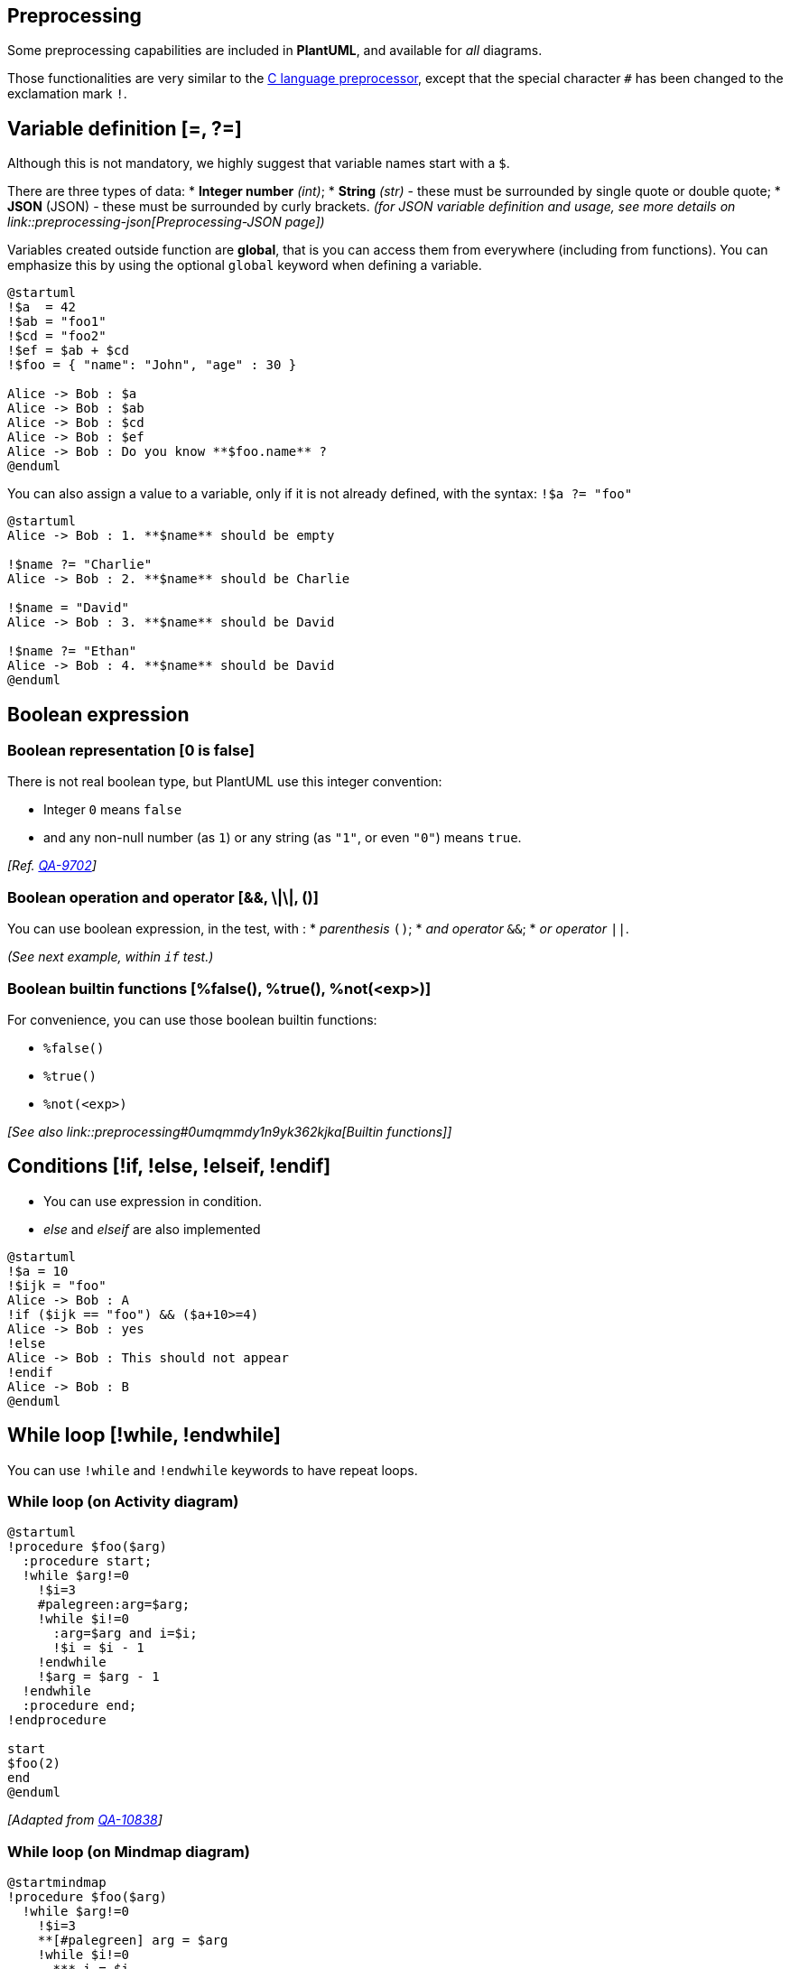 == Preprocessing

Some preprocessing capabilities are included in **PlantUML**,
and available for __all__ diagrams.

Those functionalities are very similar to the http://en.wikipedia.org/wiki/C_preprocessor[C language preprocessor], except that the special character `+#+` has been changed to the exclamation mark `+!+`.


== Variable definition [=, ?=]

Although this is not mandatory, we highly suggest that variable names start with a `+$+`.

There are three types of data:
* **Integer number** __(int)__;
* **String** __(str)__ - these must be surrounded by single quote or double quote;
* **JSON**__ __(JSON) - these must be surrounded by curly brackets.
__(for JSON variable definition and usage, see more details on link::preprocessing-json[Preprocessing-JSON page])__

Variables created outside function are **global**, that is you can access them from everywhere (including from functions). You can emphasize this by using the optional `+global+` keyword when defining a variable.


[source, plantuml]
----
@startuml
!$a  = 42
!$ab = "foo1"
!$cd = "foo2"
!$ef = $ab + $cd
!$foo = { "name": "John", "age" : 30 }

Alice -> Bob : $a
Alice -> Bob : $ab
Alice -> Bob : $cd
Alice -> Bob : $ef
Alice -> Bob : Do you know **$foo.name** ?
@enduml
----



You can also assign a value to a variable, only if it is not already defined, with the syntax: `+!$a ?= "foo"+`

[source, plantuml]
----
@startuml
Alice -> Bob : 1. **$name** should be empty

!$name ?= "Charlie"
Alice -> Bob : 2. **$name** should be Charlie

!$name = "David"
Alice -> Bob : 3. **$name** should be David

!$name ?= "Ethan"
Alice -> Bob : 4. **$name** should be David
@enduml
----


== Boolean expression

=== Boolean representation [0 is false]

There is not real boolean type, but PlantUML use this integer convention:

* Integer `+0+` means `+false+` 
* and any non-null number (as `+1+`) or any string (as `+"1"+`, or even `+"0"+`) means `+true+`.

__[Ref. https://forum.plantuml.net/9702/%25false-returns-0-not-false-%25true-returns-1-not-true?show=9710#a9710[QA-9702]]__

=== Boolean operation and operator [&&, \|\|, ()]
You can use boolean expression, in the test, with :
* __parenthesis__ `+()+`;
* __and operator__ `+&&+`;
* __or operator__ `+||+`. 

__(See next example, within `+if+` test.)__


=== Boolean builtin functions [%false(), %true(), %not(<exp>)]
For convenience, you can use those boolean builtin functions:

* `+%false()+`
* `+%true()+`
* `+%not(<exp>)+`


__[See also link::preprocessing#0umqmmdy1n9yk362kjka[Builtin functions]]__


== Conditions [!if, !else, !elseif, !endif]

* You can use expression in condition.
* __else__ and __elseif__ are also implemented

[source, plantuml]
----
@startuml
!$a = 10
!$ijk = "foo"
Alice -> Bob : A
!if ($ijk == "foo") && ($a+10>=4)
Alice -> Bob : yes
!else
Alice -> Bob : This should not appear
!endif
Alice -> Bob : B
@enduml
----


== While loop [!while, !endwhile]

You can use `+!while+` and `+!endwhile+` keywords to have repeat loops. 

=== While loop (on Activity diagram)

[source, plantuml]
----
@startuml
!procedure $foo($arg)
  :procedure start;
  !while $arg!=0
    !$i=3
    #palegreen:arg=$arg;
    !while $i!=0
      :arg=$arg and i=$i;
      !$i = $i - 1
    !endwhile
    !$arg = $arg - 1
  !endwhile
  :procedure end;
!endprocedure

start
$foo(2)
end
@enduml
----

__[Adapted from https://forum.plantuml.net/10838/there-better-way-implement-while-loop-perprocess-function?show=10870#a10870[QA-10838]]__

=== While loop (on Mindmap diagram)
[source, plantuml]
----
@startmindmap
!procedure $foo($arg)
  !while $arg!=0
    !$i=3
    **[#palegreen] arg = $arg
    !while $i!=0
      *** i = $i
      !$i = $i - 1
    !endwhile
    !$arg = $arg - 1
  !endwhile
!endprocedure

*:While
Loop;
$foo(2)
@endmindmap
----

=== While loop (on Component/Deployment diagram)

[source, plantuml]
----
@startuml
!procedure $foo($arg)
  !while $arg!=0
    [Component $arg] as $arg
    !$arg = $arg - 1
  !endwhile
!endprocedure

$foo(4)

1->2
3-->4
@enduml
----

__[Ref. https://forum.plantuml.net/14088/how-to-generate-a-series-of-same-component-at-once?show=14089#a14089[QA-14088]]__


== Procedure [!procedure, !endprocedure]

* Procedure names __should__ start with a `+$+`
* Argument names __should__ start with a `+$+`
* Procedures can call other procedures 

Example:


[source, plantuml]
----
@startuml
!procedure $msg($source, $destination)
  $source --> $destination
!endprocedure

!procedure $init_class($name)
  class $name {
    $addCommonMethod()
  }
!endprocedure


!procedure $addCommonMethod()
  toString()
  hashCode()
!endprocedure


$init_class("foo1")
$init_class("foo2")
$msg("foo1", "foo2")
@enduml
----

Variables defined in procedures are **local**. It means that the variable is destroyed when the procedure ends.


== Return function [!function, !endfunction]

A return function does not output any text.
It just define a function that you can call:
* directly in variable definition or in diagram text
* from other return functions
* from procedures


* Function name __should__ start with a `+$+`
* Argument names __should__ start with a `+$+`

[source, plantuml]
----
@startuml
!function $double($a)
!return $a + $a
!endfunction

Alice -> Bob : The double of 3 is $double(3)
@enduml
----

It is possible to shorten simple function definition in one line:

[source, plantuml]
----
@startuml
!function $double($a) !return $a + $a

Alice -> Bob : The double of 3 is $double(3)
Alice -> Bob : $double("This work also for strings.")
@enduml
----

As in procedure (void function), variable are local by default (they are destroyed when the function is exited). However, you can access to global variables from function. However, you can use the `+local+` keyword to create a local variable if ever a global variable exists with the same name.

[source, plantuml]
----
@startuml
!function $dummy()
!local $ijk = "local"
!return "Alice -> Bob : " + $ijk
!endfunction

!global $ijk = "foo"

Alice -> Bob : $ijk
$dummy()
Alice -> Bob : $ijk
@enduml
----


== Default argument value

In both procedure and return functions, you can define default values for arguments.

[source, plantuml]
----
@startuml
!function $inc($value, $step=1)
!return $value + $step
!endfunction

Alice -> Bob : Just one more $inc(3)
Alice -> Bob : Add two to three : $inc(3, 2)
@enduml
----

Only arguments at the end of the parameter list can have default values.

[source, plantuml]
----
@startuml
!procedure defaulttest($x, $y="DefaultY", $z="DefaultZ")
note over Alice
  x = $x
  y = $y
  z = $z
end note
!endprocedure

defaulttest(1, 2, 3)
defaulttest(1, 2)
defaulttest(1)
@enduml
----


== Unquoted procedure or function [!unquoted]

By default, you have to put quotes when you call a function or a procedure.
It is possible to use the `+unquoted+` keyword to indicate that a function or a procedure does not require quotes for its arguments.


[source, plantuml]
----
@startuml
!unquoted function id($text1, $text2="FOO") !return $text1 + $text2

alice -> bob : id(aa)
alice -> bob : id(ab,cd)
@enduml
----


== Keywords arguments

Like in Python, you can use keywords arguments :

[source, plantuml]
----
@startuml

!unquoted procedure $element($alias, $description="", $label="", $technology="", $size=12, $colour="green")
rectangle $alias as "
<color:$colour><<$alias>></color>
==$label==
//<size:$size>[$technology]</size>//

  $description"
!endprocedure

$element(myalias, "This description is %newline()on several lines", $size=10, $technology="Java")
@enduml
----


== Including files or URL [!include, !include\_many, !include\_once]

Use the `+!include+` directive to include file in your diagram. Using URL, you can also include file from Internet/Intranet. Protected Internet resources can also be accessed, this is described in link::url-authentication[URL authentication].

Imagine you have the very same class that appears in many
diagrams. Instead of duplicating the description of this class, you can
define a file that contains the description.

[source, plantuml]
----
@startuml

interface List
List : int size()
List : void clear()
List <|.. ArrayList
@enduml
----

**File List.iuml**
----
interface List
List : int size()
List : void clear()
----

The file `+List.iuml+` can be included in many diagrams, and
any modification in this file will change all diagrams that include it.

You can also put several `+@startuml/@enduml+` text block in an included file and then specify which block
you want to include adding `+!0+` where `+0+` is the block number. The `+!0+` notation denotes the first diagram.

For example, if you use `+!include foo.txt!1+`, the second `+@startuml/@enduml+` block
within `+foo.txt+` will be included.

You can also put an id to some `+@startuml/@enduml+` text block in an included file using
`+@startuml(id=MY_OWN_ID)+` syntax and then include the block adding `+!MY_OWN_ID+` when including the file,
so using something like `+!include foo.txt!MY_OWN_ID+`.

By default, a file can only be included once. You can use `+!include_many+` instead of `+!include+` if you want to include some file several times. Note that there is also a `+!include_once+` directive that raises an error if a file is included several times.


== Including Subpart [!startsub, !endsub, !includesub]

You can also use `+!startsub NAME+` and `+!endsub+` to indicate sections of text to include from other files using `+!includesub+`. For example:

**file1.puml:**
----
@startuml

A -> A : stuff1
!startsub BASIC
B -> B : stuff2
!endsub
C -> C : stuff3
!startsub BASIC
D -> D : stuff4
!endsub
@enduml
----

file1.puml would be rendered exactly as if it were:
----
@startuml

A -> A : stuff1
B -> B : stuff2
C -> C : stuff3
D -> D : stuff4
@enduml
----


However, this would also allow you to have another file2.puml like this:

**file2.puml**
----
@startuml

title this contains only B and D
!includesub file1.puml!BASIC
@enduml
----

This file would be rendered exactly as if:

----
@startuml

title this contains only B and D
B -> B : stuff2
D -> D : stuff4
@enduml
----


== Builtin functions [%]

Some functions are defined by default. Their name starts by `+%+`

|===
| Name | Description | Example | Return

| `+%chr+`
| Return a character from a give Unicode value
| `+%chr(65)+`
| `+A+`

| `+%darken+`
| Return a darken color of a given color with some ratio
| `+%darken("red", 20)+`
| `+#CC0000+`

| `+%date+`
| Retrieve current date. You can provide an optional https://docs.oracle.com/javase/7/docs/api/java/text/SimpleDateFormat.html[format for the date]
| `+%date("yyyy.MM.dd' at 'HH:mm")+`
| current date

| `+%dec2hex+`
| Return the hexadecimal string (String) of a decimal value (Int)
| `+%dec2hex(12)+`
| `+c+`

| `+%dirpath+`
| Retrieve current dirpath
| `+%dirpath()+`
| current path

| `+%feature+`
| Check if some feature is available in the current PlantUML running version
| `+%feature("theme")+`
| `+true+`

| `+%false+`
| Return always `+false+`
| `+%false()+`
| `+false+`

| `+%file_exists+`
| Check if a file exists on the local filesystem
| `+%file_exists("c:/foo/dummy.txt")+`
| `+true+` if the file exists

| `+%filename+`
| Retrieve current filename
| `+%filename()+`
| current filename

| `+%function_exists+`
| Check if a function exists
| `+%function_exists("$some_function")+`
| `+true+` if the function has been defined

| `+%get_variable_value+`
| Retrieve some variable value
| `+%get_variable_value("$my_variable")+`
| the value of the variable

| `+%getenv+`
| Retrieve environment variable value
| `+%getenv("OS")+`
| the value of `+OS+` variable

| `+%hex2dec+`
| Return the decimal value (Int) of a hexadecimal string (String)
| `+%hex2dec("d")+` or `+%hex2dec(d)+`
| `+13+`

| `+%hsl_color+`
| Return the RGBa color from a HSL color `+%hsl_color(h, s, l)+` or `+%hsl_color(h, s, l, a)+`
| `+%hsl_color(120, 100, 50)+`
| `+#00FF00+`

| `+%intval+`
| Convert a String to Int
| `+%intval("42")+`
| 42

| `+%is_dark+`
| Check if a color is a dark one
| `+%is_dark("#000000")+`
| `+true+`

| `+%is_light+`
| Check if a color is a light one
| `+%is_light("#000000")+`
| `+false+`

| `+%lighten+`
| Return a lighten color of a given color with some ratio
| `+%lighten("red", 20)+`
| `+#CC3333+`

| `+%load_json+`
| https://github.com/plantuml/plantuml/pull/755[Load JSON data from local file or external URL]
| `+%load_json("http://localhost:7778/management/health")+`
| JSON data

| `+%lower+`
| Return a lowercase string
| `+%lower("Hello")+`
| `+hello+` in that example

| `+%newline+`
| Return a newline
| `+%newline()+`
| a newline

| `+%not+`
| Return the logical negation of an expression
| `+%not(2+2==4)+`
| `+false+` in that example

| `+%lighten+`
| Return a lighten color of a given color with some ratio
| `+%lighten("red", 20)+`
| `+#CC3333+`

| `+%reverse_color+`
| Reverse a color using RGB
| `+%reverse_color("#FF7700")+`
| `+#0088FF+`

| `+%reverse_hsluv_color+`
| Reverse a color https://www.hsluv.org/[using HSLuv]
| `+%reverse_hsluv_color("#FF7700")+`
| `+#602800+`

| `+%set_variable_value+`
| Set a global variable
| `+%set_variable_value("$my_variable", "some_value")+`
| an empty string

| `+%size+`
| Return the size of any string or JSON structure
| `+%size("foo")+`
| `+3+` in the example

| `+%string+`
| Convert an expression to String
| `+%string(1 + 2)+`
| `+3+` in the example

| `+%strlen+`
| Calculate the length of a String
| `+%strlen("foo")+`
| `+3+` in the example

| `+%strpos+`
| Search a substring in a string
| `+%strpos("abcdef", "ef")+`
| 4 (position of `+ef+`)

| `+%substr+`
| Extract a substring. Takes 2 or 3 arguments
| `+%substr("abcdef", 3, 2)+`
| `+"de"+` in the example

| `+%true+`
| Return always `+true+`
| `+%true()+`
| `+true+`

| `+%upper+`
| Return an uppercase string
| `+%upper("Hello")+`
| `+HELLO+` in that example

| `+%variable_exists+`
| Check if a variable exists
| `+%variable_exists("$my_variable")+`
| `+true+` if the variable has been defined exists

| `+%version+`
| Return PlantUML current version
| `+%version()+`
| `+1.2020.8+` for example

|===


== Logging [!log]

You can use `+!log+` to add some log output when generating the diagram. This has no impact at all on the diagram itself. However, those logs are printed in the command line's output stream. This could be useful for debug purpose.

[source, plantuml]
----
@startuml
!function bold($text)
!$result = "<b>"+ $text +"</b>"
!log Calling bold function with $text. The result is $result
!return $result
!endfunction

Alice -> Bob : This is bold("bold")
Alice -> Bob : This is bold("a second call")
@enduml
----


== Memory dump [!dump\_memory]

You can use `+!dump_memory+` to dump the full content of the memory when generating the diagram. An optional string can be put after `+!dump_memory+`. This has no impact at all on the diagram itself. This could be useful for debug purpose.

[source, plantuml]
----
@startuml
!function $inc($string)
!$val = %intval($string)
!log value is $val
!dump_memory
!return $val+1
!endfunction

Alice -> Bob : 4 $inc("3")
!unused = "foo"
!dump_memory EOF
@enduml
----


== Assertion [!assert]

You can put assertions in your diagram.


[source, plantuml]
----
@startuml
Alice -> Bob : Hello
!assert %strpos("abcdef", "cd")==3 : "This always fails"
@enduml
----


== Building custom library [!import, !include]

It's possible to package a set of included files into a single .zip or .jar archive.
This single zip/jar can then be imported into your diagram using `+!import+` directive.

Once the library has been imported, you can `+!include+` file from this single zip/jar.

**Example:**
----
@startuml

!import /path/to/customLibrary.zip
' This just adds "customLibrary.zip" in the search path

!include myFolder/myFile.iuml
' Assuming that myFolder/myFile.iuml is located somewhere
' either inside "customLibrary.zip" or on the local filesystem

...
----


== Search path

You can specify the java property `+plantuml.include.path+` in the command line.

For example:

----
java -Dplantuml.include.path="c:/mydir" -jar plantuml.jar atest1.txt
----


Note the this -D option has to put before the -jar option. -D options
after the -jar option will be used to define constants within plantuml preprocessor.



== Argument concatenation [##]


It is possible to append text to a macro argument using the `+##+` syntax.

[source, plantuml]
----
@startuml
!unquoted procedure COMP_TEXTGENCOMP(name)
[name] << Comp >>
interface Ifc << IfcType >> AS name##Ifc
name##Ifc - [name]
!endprocedure
COMP_TEXTGENCOMP(dummy)
@enduml
----


== Dynamic invocation [`+%invoke_procedure()+`,  `+%call_user_func()+`]

You can dynamically invoke a procedure using the special `+%invoke_procedure()+` procedure.
This procedure takes as first argument the name of the actual procedure to be called. The optional following arguments are copied to the called procedure.

For example, you can have:

[source, plantuml]
----
@startuml
!procedure $go()
  Bob -> Alice : hello
!endprocedure

!$wrapper = "$go"

%invoke_procedure($wrapper)
@enduml
----

[source, plantuml]
----
@startuml
!procedure $go($txt)
  Bob -> Alice : $txt
!endprocedure

%invoke_procedure("$go", "hello from Bob...")
@enduml
----


For return functions, you can use the corresponding special function `+%call_user_func()+` :

[source, plantuml]
----
@startuml
!function bold($text)
!return "<b>"+ $text +"</b>"
!endfunction

Alice -> Bob : %call_user_func("bold", "Hello") there
@enduml
----


== Evaluation of addition depending of data types [+]

Evaluation of `+$a + $b+` depending of type of `+$a+` or `+$b+`
[source, plantuml]
----
@startuml
title
<#LightBlue>|= |=  $a |=  $b |=  <U+0025>string($a + $b)|
<#LightGray>| type | str | str | str (concatenation) |
| example |= "a" |= "b" |= %string("a" + "b") |
<#LightGray>| type | str | int | str (concatenation) |
| ex.|= "a" |=  2  |= %string("a" + 2)   |
<#LightGray>| type | str | int | str (concatenation) |
| ex.|=  1  |= "b" |= %string(1 + "b")   |
<#LightGray>| type | bool | str | str (concatenation) |
| ex.|= <U+0025>true() |= "b" |= %string(%true() + "b") |
<#LightGray>| type | str | bool | str (concatenation) |
| ex.|= "a" |= <U+0025>false() |= %string("a" + %false()) |
<#LightGray>| type |  int  |  int | int (addition of int) |
| ex.|=  1  |=  2  |= %string(1 + 2)     |
<#LightGray>| type |  bool  |  int | int (addition) |
| ex.|= <U+0025>true() |= 2 |= %string(%true() + 2) |
<#LightGray>| type |  int  |  bool | int (addition) |
| ex.|=  1  |= <U+0025>false() |= %string(1 + %false()) |
<#LightGray>| type |  int  |  int | int (addition) |
| ex.|=  1  |=  <U+0025>intval("2")  |= %string(1 + %intval("2")) |
end title
@enduml
----


== Preprocessing JSON

You can extend the functionality of the current Preprocessing with link::preprocessing-json[JSON Preprocessing] features:

* JSON Variable definition
* Access to JSON data
* Loop over JSON array

__(See more details on link::preprocessing-json[Preprocessing-JSON page])__


== Including theme [!theme]

Use the `+!theme+` directive to change link::theme[the default theme of your diagram].

[source, plantuml]
----
@startuml
!theme spacelab
class Example {
  Theme spacelab
}
@enduml
----

You will find more information link::theme[on the dedicated page].


== Migration notes

The current preprocessor is an update from some legacy preprocessor.

Even if some legacy features are still supported with the actual preprocessor, you should not use them any more (they might be removed in some long term future).

* You should not use `+!define+` and `+!definelong+` anymore. Use `+!function+`, `+!procedure+` or variable definition instead. 
** `+!define+` should be replaced by return `+!function+`
** `+!definelong+` should be replaced by `+!procedure+`.
* `+!include+` now allows multiple inclusions : you don't have to use `+!include_many+` anymore
* `+!include+` now accepts a URL, so you don't need `+!includeurl+`
* Some features (like `+%date%+`) have been replaced by builtin functions (for example `+%date()+`)
* When calling a legacy `+!definelong+` macro with no arguments, you do have to use parenthesis. You have to use `+my_own_definelong()+` because `+my_own_definelong+` without parenthesis is not recognized by the new preprocessor.



Please contact us if you have any issues.


== `+%Splitstr+` builtin function

[source, plantuml]
----
@startmindmap
!$list = %splitstr("abc~def~ghi", "~")

* root
!foreach $item in $list
  ** $item
!endfor
@endmindmap
----

__[Ref. https://forum.plantuml.net/15374/delimited-string-split-into-an-array[QA-15374]]__


